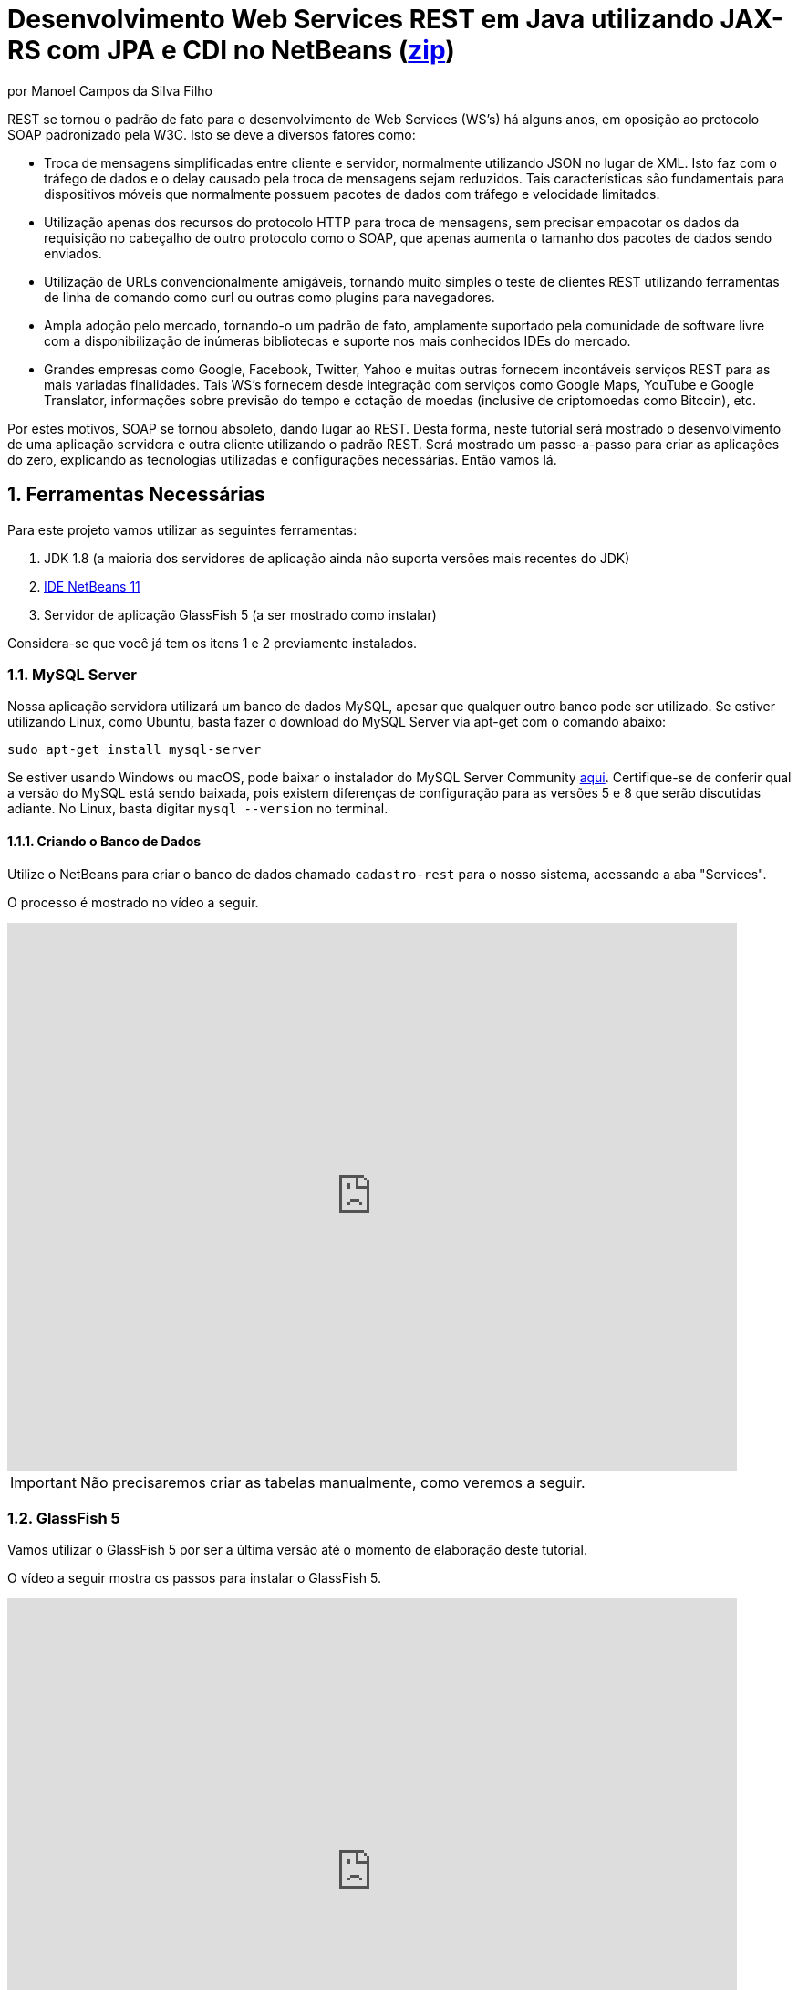 :source-highlighter: highlightjs
:imagesdir: images
:numbered:
:unsafe:
:icons: font
:allow-uri-read:

ifdef::env-github[]
:outfilesuffix: .adoc
:caution-caption: :fire:
:important-caption: :exclamation:
:note-caption: :paperclip:
:tip-caption: :bulb:
:warning-caption: :warning:
endif::[]

ifdef::env-github[]
IMPORTANT: ACESSE O TUTORIAL ONLINE http://manoelcampos.com/sd-webservices/4.4-ws-rest-cadastro/[NESTE LINK]. **O ACESSO DIRETAMENTE PELO GITHUB NÃO PERMITE A EXIBIÇÃO DE VÍDEOS.**
endif::[]

= Desenvolvimento Web Services REST em Java utilizando JAX-RS com JPA e CDI no NetBeans (link:https://kinolien.github.io/gitzip/?download=/manoelcampos/sd-webservices/tree/master/4.4-ws-rest-cadastro[zip])
por Manoel Campos da Silva Filho

REST se tornou o padrão de fato para o desenvolvimento de Web Services (WS's) há alguns anos, em oposição ao protocolo SOAP padronizado pela W3C.
Isto se deve a diversos fatores como:

- Troca de mensagens simplificadas entre cliente e servidor, normalmente utilizando JSON no lugar de XML. Isto faz com o tráfego de dados e o delay causado pela troca de mensagens sejam reduzidos. Tais características são fundamentais para dispositivos móveis que normalmente possuem pacotes de dados com tráfego e velocidade limitados.
- Utilização apenas dos recursos do protocolo HTTP para troca de mensagens, sem precisar empacotar os dados da requisição no cabeçalho de outro protocolo como o SOAP, que apenas aumenta o tamanho dos pacotes de dados sendo enviados.
- Utilização de URLs convencionalmente amigáveis, tornando muito simples o teste de clientes REST utilizando ferramentas de linha de comando como curl ou outras como plugins para navegadores.
- Ampla adoção pelo mercado, tornando-o um padrão de fato, amplamente suportado pela comunidade de software livre com a disponibilização de inúmeras bibliotecas e suporte nos mais conhecidos IDEs do mercado.
- Grandes empresas como Google, Facebook, Twitter, Yahoo e muitas outras fornecem incontáveis serviços REST para as mais variadas finalidades. Tais WS's fornecem desde integração com serviços como Google Maps, YouTube e Google Translator, informações sobre previsão do tempo e cotação de moedas (inclusive de criptomoedas como Bitcoin), etc.

Por estes motivos, SOAP se tornou absoleto, dando lugar ao REST. Desta forma, neste tutorial será mostrado o desenvolvimento de uma aplicação servidora e outra cliente utilizando o padrão REST. Será mostrado um passo-a-passo para criar as aplicações do zero, explicando as tecnologias utilizadas e configurações necessárias. Então vamos lá.

== Ferramentas Necessárias

Para este projeto vamos utilizar as seguintes ferramentas:

. JDK 1.8 (a maioria dos servidores de aplicação ainda não suporta versões mais recentes do JDK)
. http://netbeans.apache.org[IDE NetBeans 11]
. Servidor de aplicação GlassFish 5 (a ser mostrado como instalar)

Considera-se que você já tem os itens 1 e 2 previamente instalados.

=== MySQL Server

Nossa aplicação servidora utilizará um banco de dados MySQL, apesar que qualquer outro banco pode ser utilizado. Se estiver utilizando Linux, como Ubuntu, basta fazer o download do MySQL Server via apt-get com o comando abaixo:

[source,bash]
----
sudo apt-get install mysql-server
----

Se estiver usando Windows ou macOS, pode baixar o instalador do
MySQL Server Community https://dev.mysql.com/downloads/mysql/[aqui].
Certifique-se de conferir qual a versão do MySQL está sendo baixada,
pois existem diferenças de configuração para as versões 5 e 8 que serão discutidas adiante.
No Linux, basta digitar `mysql --version` no terminal.

==== Criando o Banco de Dados

Utilize o NetBeans para criar o banco de dados chamado `cadastro-rest` para o nosso sistema, acessando a aba "Services".

ifdef::env-github[]
O processo é mostrado neste https://youtu.be/g0R11_1Fv1I[vídeo].
endif::[]

ifndef::env-github[]
O processo é mostrado no vídeo a seguir.

video::g0R11_1Fv1I[youtube, 800, 600]
endif::[]

IMPORTANT: Não precisaremos criar as tabelas manualmente, como veremos a seguir.

=== GlassFish 5

Vamos utilizar o GlassFish 5 por ser a última versão até o momento de elaboração deste tutorial. 

ifdef::env-github[]
Este https://youtu.be/_Af4RK9UvRw[vídeo] mostra os passos para instalar o GlassFish 5 .
endif::[]

ifndef::env-github[]
O vídeo a seguir mostra os passos para instalar o GlassFish 5.

video::_Af4RK9UvRw[youtube, 800, 600]
endif::[]

Como vamos usar o MySQL como banco de dados, precisaremos do MySQL Connector J, driver JBDC do MySQL (que vai ser utilizado internamente para acesso ao BD). Baixe o driver no https://dev.mysql.com/downloads/connector/j/[site oficial].

Após descompactar o driver, o único arquivo que nos interessa é o `mysql-connector-java-X.X.X-bin.jar` (onde X.X.X é a versão do driver). Copie tal arquivo para a pasta `glassfish5/glassfish/domains/domain1/lib` (considerando que `glassfish5` é a pasta onde descompactou o GlassFish). As bibliotecas colocadas em tal pasta serão carregadas automaticamente pelo GlassFish.

== Estrutura do projeto

Utilizaremos o https://pt.wikipedia.org/wiki/Hibernate[Hibernate] como framework de https://pt.wikipedia.org/wiki/Mapeamento_objeto-relacional[mapeamento objeto relacional (Object Relational Mapping - ORM)], que é uma implementação da especificação https://pt.wikipedia.org/wiki/Java_Persistence_API[JPA]. Ele nos permite "esquecer" os detalhes de BDs relacionais (como SQL, Primary Keys (PKs), Foreign Keys (FKs), criação de tabelas, etc) e assim podermos trabalhar exclusivamente em um modelo orientado a objetos, mesmo para manipulação dos dados no banco.

A especificação http://cdi-spec.org[Context and Dependency Injection (CDI)] permite que objetos sejam injetados (ou seja, criados automaticamente) onde precisarmos. Tal especificação é implementada por padrão em servidores de aplicação como o GlassFish ou WildFly. 

CDI permite diminuir o acoplamento de um software, ou seja, reduz o nível de dependência do nosso projeto. Por exemplo, a partir do momento que utilizamos a especificação JPA como camada de persistência (para salvarmos os dados em algum lugar, neste caso em um BD), se instanciarmos diretamente no nosso código objetos JPA para fazer tais operações, estamos aumentando o nível de dependência do nosso projeto, tornando ele fortemente dependente da JPA. Se precisamos, por exemplo, persistir certos objetos em outro repositório, como em arquivos no disco, precisaríamos instanciar explicitamente objetos diferentes para realizar tal tarefa. 

Com CDI, podemos simplesmente declarar um objeto e indicar que queremos que uma instância de tal objeto seja injetada automaticamente quando tal objeto precisar ser usado. Com isto, podemos ter um arquivo de configuração separado que define qual instância será injetada quando um objeto de um determinado tipo for solicitado. Se precisarmos mudar o tipo de objeto (como objetos que usam JPA para persistir dados em um BD por objetos que simplesmente salvam dados em um arquivo), podemos alterar isso em apenas um lugar do código. Observe que utilizei o termo "tipo" e não "classe", uma vez que este tipo pode ser tanto uma classe quanto uma interface, sendo interfaces comumente mais utilizadas.

O CDI também nos livra de termos que utilizar o operador `new` sempre que precisarmos usar um deteminado objeto.

== O projeto

O projeto que desenvolveremos será bem simples. O diagrama de classe abaixo mostra que teremos apenas duas classes de negócio `Usuario` e `Cidade`. O servidor disponibilizará um cadastro de usuários por meio de um Web Service REST. A classe `Usuario` tem apenas dados básicos e mais um atributo que indica a cidade onde ele mora. 

Existe uma interface `Cadastro` que será implementada por todas as classes que representarem tabelas no BD. Tal interface apenas define  um getter e setter para um atributo `id` que cada classe de negócio terá. Assim, estamos definindo que todas essas classes devem ter um atributo `id`, que será bastante útil posteriormente.

image::class-diagram.jpg[title=Diagrama das Classes de Negócio]

== Iniciando o Desenvolvimento

Vamos criar um projeto Maven de uma Web Application no NetBeans, como mostra a animação abaixo.

image::create-project.gif[]

O campo `groupId` na penúltima tela de criação do projeto foi preenchido com `com.manoelcampos` indicando um nome de domínio invertido para identificar a empresa ou pessoa que desenvolveu o projeto. Caso você tenha um domínio, pode utilizar. Caso não tenho, pode inventar um ou usar qualquer nome que desejar. O campo `package` é automaticamente formado pela junção do `groupId` com o nome dado para o projeto no primeiro campo.

Se nunca utilizou Maven antes, esta é uma ferramenta para gerenciamento de dependências no seu projeto, permitindo baixar as dependências indicadas automaticamente. Não confunda com o CDI que usaremos para injeção de dependências. No Maven dizemos quais bibliotecas nosso projeto precisa. Usando CDI, dizemos quais objetos devem ser injetados (automaticamente instanciados) quando precisarmos deles.

=== Criando as classes de negócio

Agora vamos criar as classes `Usuario` e `Cidade`. Primeiro vamos criar a classe `Usuario` dentro de um subpacote chamado `model`, onde colocaremos todas as classes de negócio (que representam o modelo do negócio).

image::create-business-class.gif[]

Veja que apenas adicionamos `.model` ao final do nome do pacote ao criar a classe. Agora crie a classe `Cidade` dentro deste pacote `model`. 

Como tais classes representarão tabelas no BD, cada uma delas deve ter um atributo `id` (neste caso, este id representa uma chave primária simples). Para isso, vamos criar uma interface chamada `Cadastro` que define métodos getter e setter para este atributo de tais classes. Tal interface ficará no mesmo pacote das classes e terá o seguinte código:

[source, java]
----
public interface Cadastro {
    long getId();
    void setId(long id);
}
----

Vamos então indicar que nossas classes `Usuario` e `Cidade` implementam tal interface.

image::implement-interface-methods.gif[]

Como estas classes agora precisam implementar os métodos na interface, podemos usar o NetBeans para incluir o corpo dos métodos pra nós, como mostrado acima. Faça o mesmo para as duas classes de negócio.

Nossa classe `Usuario` terá apenas os atributos abaixo, com os respectivos getters e setters. 

[source, java]
----
    private long id;
    private String nome;
    private String cpf;

    @ManyToOne
    private Cidade cidade;
----

Observe que na classe `Usuario` temos um atributo do tipo `Cidade`. Isto representa um relacionamento entre as duas classes. Neste caso, a cardinalidade da associação entre `Usuario` e `Cidade` (nesta direção) é n..1, ou seja, muitos usuários são de uma mesma cidade. Para representar tal associação precisamos usar a anotação `@ManyToOne` no atributo. Desta forma, no banco de dados será criada uma chave estrangeira dentro da tabela `Usuario` para armazenar o id da `Cidade`. 

Podemos usar o NetBeans para criar tais métodos para gente. Temos apenas que apagar o código gerado para os métodos `getId()` e `setId()` e definir o código apropriado.

image::encapsulating-fields.gif[]

Faça o mesmo para a classe `Cidade`, definindo os atributos abaixo:

[source, java]
----
    private long id;
    private String nome;
    private String uf;
----

=== Utilizando a JPA para acesso ao Banco de Dados

Como falado, a JPA é uma especificação Java que provê uma forma padrão para a implementação de frameworks de ORM como o Hibernate. Assim, se usarmos JPA, podemos trocar o framework por qualquer outro que implementa tal especificação, sem precisarmos alterar nosso código fonte (apenas configurações serão necessárias).

Para usarmos a JPA, e posteriormente o Hibernate em segundo plano, para fazer toda a comunicação com o BD, precisamos indicar quais classes representam tabelas no BD. Nossas classes de negócio `Usuario` e `Cidade` serão as únicas a serem mapeadas para tabelas no banco (por isso chama-se mapeamento objeto-relacional, pois mapeia-se objetos para um BD relacional como o MySQL).

Para indicarmos que uma classe será mapeada, precisamos marcá-la com a anotação `@Entity` da JPA, definindo a classe como uma entidade (uma tabela no BD). Tal anotação precisa ser colocada imediatamente antes da declaração da classe. Após incluí-la, precisaremos importar tal anotação. Novamente podemos usar o NetBeans para isso, clicando na lâmpada que aparece no lado esquerdo da linha, como mostrado abaixo.

image::define-entity.gif[]

Observe que após salvarmos, é apresentado um erro na linha da declaração da classe. Passando o mouse no erro destacado em vermelho, podemos ver que está sendo indicado que não há nenhum atributo `ID` para a entidade. Podemos clicar na lâmpada e usar o NetBeans para definir um `ID`, como mostra a animação acima. 

Já temos um atributo que chamamos de `id` e que representa a identificação única de cada objeto da classe (ou seja, a PK na tabela do BD). Assim, apenas indicamos que queremos usar um campo existente como `ID` e então selecionamos o campo chamado `id`. Com isto, uma anotação `@Id` é colocada no campo.

Para indicarmos que desejamos que o valor deste campo seja gerado automaticamente no BD (para que ele seja definido como autoincrement no MySQL), vamos adicionar a anotação `@GeneretedValue`, indicando que a estatégia para geração do valor do campo será `IDENTITY`. O atributo `id` deve ficar como abaixo. 

[source, java]
----
    @Id
    @GeneratedValue(strategy = GenerationType.IDENTITY)
    private long id;
----

As classes anotadas com `@Entity` (que a partir de agora, por simplificação chamaremos apenas de Entity) devem implementar a interface `Serializable`, indicando que objetos de tais classes podem ser persistidos (salvos). Também podemos usar o NetBeans para fazer essa modificação para nós.

image::implement-serializable.gif[]

O mesmo processo de definir uma entidade, um `ID` e implementar `Serializable` deve ser aplicado para todas as classes de negócio.

=== Definindo uma Persistence Unit (PU)

Projetos utilizando JPA precisam conter uma Persistence Unit (PU), que é uma arquivo chamado `persistence.xml` definindo as configurações para acesso ao BD, controle de transações, provedor de persistência a ser utilizado e outras configurações. Ele é o arquivo de configuração da JPA.

Uma vez que já temos algumas Entities no nosso projeto, podemos facilmente adicionar uma PU utilizando o NetBeans,
como mostra este link:https://youtu.be/7y\--ODvjdjQ[vídeo].

video::7y--ODvjdjQ[youtube, 800, 600]

No vídeo acima, definimos o nome da PU como `default` (um nome mais simples que o sugerido pelo NetBeans). Como teremos apenas uma PU no nosso projeto (para acessar um único BD), não precisaremos nos preocupar com este nome. Escolhemos o Persistence Provider como Hibernate (JPA 2.1), indicando que o Hibernate será a implementação da JPA que utilizaremos. No campo Data Source devemos escolher ou configurar uma conexão com o BD. Um Data Source (DS) é uma fábrica de conexões com o BD. 

Temos então que criar primeiro um DS. Chamamos tal DataSource de "cadastro-rest-ds" e selecionamos a conexão com o BD (configurada quando criamos o banco "cadastro-rest"). O nome do DS é utilizado na PU para poder instanciar uma conexão com o banco. Após abrir o arquivo `persistence.xml` (que representa as configurações da PU), o NetBeans mostra um editor gráfico para tal arquivo.

image::persistence-unit.png[]

Alguns pontos importantes são:

- *Persistence Provider*: definimos que desejamos usar Hibernate (como dito antes), como implementação da JPA. 
- *Use Java Transaction APIs*: esta opção indica que nossa aplicação usará a JTA. Esta é uma API implementada por servidores de aplicação como o GlassFish, para prover controle automático de transações para nossa aplicação. Isto quer dizer que não teremos que nos preocupar em abrir, cancelar ou confirmar transações no BD. Tudo isso será feito automaticamente pelo GlassFish.
- *Table Generation Strategy*: está como "Create" para permitir que, ao rodar a aplicação, as tabelas sejam criadas no BD automaticamente. Depois que elas tiverem sido criadas, podemos alterar para "None". A opção "Drop and Create" só é interessante se não houver dados que desejamos manter no banco. Assim, sempre que exercutarmos a aplicação, as tabelas serão apagadas e recriadas.

Há apenas alguns detalhes que precisamos observar. Se clicarmos no botão "Source" na parte superior do arquivo, podemos visualizar todo o código XML gerado. Quando escolhemos o Hibernate, o valor da tag `<provider>` foi definido como `org.hibernate.ejb.HibernatePersistence`, porém, tal provider está obsoleto nas versões atuais do Hibernate e deve ser trocado para `org.hibernate.jpa.HibernatePersistenceProvider`.

O provider representa o nome qualificado (incluindo o nome do pacote) da classe que é capaz de criar objetos `EntityManagerFactory` e a estrutura de tabelas no BD. Um `EntityManagerFactory` é uma fábrica de objetos `EntityManager`. Um `EntityManager` (EM), por sua vez, é responsável por gerenciar o ciclo de vida das entidades como `Usuario` e `Cidade` no nosso sistema. Um EM permite, por exemplo, buscar, incluir, alterar e excluir objetos do BD.     

Por fim, como indicamos que desejamos usar a JTA, da mesma forma que precisamos indicar qual era a classe que implementa o Persistence Provider, precisamos indicar qual a classe que implementa a JTA Platform, responsável por gerenciar as transações no BD.

Como estamos utilizando GlassFish, precisamos adicionar na tag `<properties>` a seguinte propriedade:

[source, xml]
----
<property name="hibernate.transaction.jta.platform" value="org.hibernate.service.jta.platform.internal.SunOneJtaPlatform"/>
----

Esta é a classe do GlassFish que implementa a JTA Platform.

=== Configurando o CDI

Para permitir o uso de CDI, até o JavaEE 6 era obrigatória a existência de um arquivo chamado `beans.xml`. A partir do JavaEE 7 tal arquivo não é obrigatório, mas podemos criá-lo se quisermos adicionar algumas configurações para o CDI.

Pelo menu `File >> New File` do NetBeans, podemos digitar `beans.xml` na janela de pesquisa para criar o arquivo. O arquivo possui um atributo chamado `bean-discovery-mode` que é definido com valor igual a `annotated`.

Isto indica que só podemos injetar objetos que estejam marcados com alguma anotação que define o escopo dos objetos a serem injetados. Algumas anotações de escopo disponibilizadas pelo CDI, que controlam o ciclo de vida de objetos, são o `@ApplicationScoped` e `@RequestScoped`. Um objeto marcado com `@ApplicationScoped` será criado quando requisitado e só será destruído quando a aplicação for finalizada. Um objeto marcado com `@RequestScoped` será criado sempre que for requisitado e será destruído ao final da requisição. Se não marcarmos um objeto com nenhum anotação de escopo, seu escopo é `@Dependent`, que indica que seu ciclo de vida depende do ciclo de vida do objeto onde ele foi criado.

Para não sermos obrigados a anotar todas as classes que desejamos criar objetos por injeção e assim tornar mais fácil o uso de CDI, podemos alterar o valor do atributo para `all`. Assim, poderemos injetar objetos de qualquer classe que desejarmos.

IMPORTANT: Em aplicações com uma grande quantidade de classes, usar `bean-discovery-mode=all` pode causar https://weld.cdi-spec.org/news/2016/10/25/tip3-performance/[maior consumo de memória e maior tempo de inicialização].

=== Adicionando dependências Maven

O arquivo `pom.xml` (criando automaticamente quando criamos o projeto Maven) é onde indicamos quais são as dependências do nosso projeto. Como estamos utilizando o Hibernate, precisamos incluir as dependências a seguir dentro da tag `<dependencies>`:

[source, xml]
----
        <dependency>
            <groupId>org.hibernate.javax.persistence</groupId>
            <artifactId>hibernate-jpa-2.1-api</artifactId>
            <version>1.0.2.Final</version>
        </dependency>
        <dependency>
            <groupId>org.hibernate</groupId>
            <artifactId>hibernate-core</artifactId>
            <version>5.4.12.Final</version>
        </dependency>
        <dependency>
            <groupId>org.hibernate</groupId>
            <artifactId>hibernate-entitymanager</artifactId>
            <version>5.4.12.Final</version>
        </dependency>
----

O uso de CDI não nos dispensa de declarar as dependências do nosso projeto. O CDI também não vai reduzir o número de dependências. Nosso projeto continua dependendo daquilo que ele usa. O que o CDI garante é que seja fácil trocar a implementação de uma dependência por outra, sem precisar alterar o código, mas somente as configurações como acima.

Nosso projeto depende de uma implementação da JPA. Usaremos CDI para injetar objetos que implementam a especificação JPA. Neste caso, tais objetos são de classes implementadas pelo Hibernate, que é o chamado Persistence Provider. Se decidirmos trocar o Hibernate por outra implementação (como o EclipseLink), trocamos apenas as dependências e configurações no `persistence.xml` e o CDI se encarregará de injetar os objetos criados pelo provider (como o `EntityManager` discutido anteriormente).

=== Instanciando um EntityManager para manipular dados no BD

A classe `EntityManager`, como dito anteriormente, controla o ciclo de vida de Entities (classes de negócio anotadas com `@Entity`) e permite persistir tais objetos no BD. Para instanciar um `EntityManager` precisaríamos de um objeto `EntityManagerFactory` que é uma fábrica de `EntityManagers`. No entanto, usando CDI, podemos injetar `EntityManagers` automaticamente, sempre que seu uso for necessário, sem precisarmos recorrer a um `EntityManagerFactory`. 

Podemos injetar `EntityMangers` em classes que tenham o ciclo de vida controlado pelo servidor de aplicação. Para isso, precisaríamos declarar um objeto `EntityManager` e anotá-lo com `@PersistenceContext`. Porém, teríamos que utilizar esta anotação em todos os locais onde declarassemos tal objeto. Para não termos que fazer isso e centralizarmos o processo de injeção de qualquer `EntityManager` em um só lugar, vamos criar uma classe `Producers` dentro do pacote `com.manoelcampos.server.config`. A classe e o pacote podem ter qualquer nome que desejar. Esta classe representa um produtor (fábrica) de objetos e usará recursos do CDI para definir como determinados objetos mais complexos, como um `EntityManager`, devem ser criados. A classe deve ter o código apresentado a seguir:

[source, java]
----
package com.manoelcampos.server.config;

import javax.enterprise.inject.Produces;
import javax.persistence.EntityManager;
import javax.persistence.PersistenceContext;

public class Producers {
    @Produces 
    @PersistenceContext
    private EntityManager em;
}
----

O código acima declara um `EntityManager` (EM) e o anota com `@PersistenceContext`. Assim, o EM será gerenciado pelo servidor de aplicação (que é chamado de https://eclipse-ee4j.github.io/jakartaee-tutorial/persistence-intro004.html#BNBQZ[Container-managed EntityManager]) e automaticamente injetado quando requisitado, utilizando as configurações definidas no `persistence.xml`. Como temos apenas uma Persistence Unit (PU) dentro de tal arquivo, não precisamos nos preocupar em definir o nome de tal PU ao anotar o `EntityManager`. Mas se quisessemos explicitar o nome da PU (que não é recomendável, pois este pode ser renomeado no arquivo xml), poderíamos alterar a anotação para `@PersistenceContext(name = "default")`, onde `default` foi o nome que demos pra nossa PU. Mas isso só é aconsolhável se tivermos mais de uma PU no `persistence.xml`.

Observe que o EM também está anotado com `@Produces`. Isto quer dizer que sempre que precisarmos de um EM, uma instância será criada neste atributo `em` e retornado para o local onde foi solicitado.

=== Implementando o padrão DAO

Supondo que estamos desenvolvendo esta aplicação para um determinado cliente, nossas classes de negócio `Usuario` e `Cidade` são classes específicas do negócio do cliente. O EM disponibiliza métodos para persistir objetos no BD. Assim, para incluir, alterar ou excluir um objeto no BD, precisamos chamar estes métodos do EM. 

Para não incluir tal código dentro das classes de negócio (que devem ter apenas código referente ao negócio do cliente), é comum a utilização do padrão https://pt.wikipedia.org/wiki/Objeto_de_acesso_a_dados[Data Access Object (DAO)] para permitir a separação de conceitos (https://pt.wikipedia.org/wiki/Separação_de_conceitos[Separation of Concerns, SoC]). A SoC evita misturar código de um determinado nível de abstração com outros de outro nível. As classes de negócio como `Usuario` podem ter código para validar o CPF, enquanto operações de BD não estão relacionadas com o negócio e assim devem ser mantidas separadas.

Para implementar o padrão DAO, precisaríamos criar uma classe DAO para cada classe de negócio. Assim, teríamos uma classe `UsuarioDAO` e `CidadeDAO`. Como um DAO proverá métodos para manipular dados no BD, como `salvar` e `remover`, tais métodos acabam ficando duplicados entre os DAOs. Para evitar isso, podemos criar um DAO genérico que funciona para qualquer classe de negócio. Isto pode ter suas desvantagens, mas não vamos discutí-las nesse artigo.

Primeiro, vamos definir uma interface chamada DAO, dentro do pacote `com.manoelcampos.server.dao`.

[source, java]
----
package com.manoelcampos.server.dao;

import com.manoelcampos.server.model.Cadastro;

public interface DAO<T extends Cadastro> {
    T findById(long id);
    T findByField(String fieldName, Object value);
    boolean delete(T entity);
    boolean delete(long id);
    long save(T entity);
}
----

Tal interface define métodos para:

- localizar um objeto no BD a partir do seu id: `findById()`;
- localizar por um campo específico: `findByField()`;
- remover: `delete(T entity)` e `delte(long id)`;
- e salvar um objeto no BD e retornar o id gerado: `save()`. 

A interface usa https://www.devmedia.com.br/usando-generics-em-java/28981[Generics] para permitir indicar qual o tipo de objeto de negócio (que implementa a interface `Cadastro`) um DAO trabalhará. Assim, quando mandarmos localizar um `Usuario` utilizando seu id, teremos como retorno um objeto `Usuario` e não um objeto genérico como `Object`. Generics é um assunto bem extenso que está fora do escopo deste artigo.

Agora que definimos uma interface padrão para nossos DAOs, vamos criar uma classe que utilizará JPA para implementar tal interface. Definir a interface e criar uma classe que a implementa é muito útil se desejarmos criar outras formas de persistência para nossos objetos de negócio. Por exemplo, poderíamos desejar persistir os objetos em um BD usando JPA e também em arquivos, utilizando o recurso de serialização do Java. Para isso, poderíamos ter classes DAO implementando diferentes mecanismos de persistência de dados.

Assim, crie a classe `JpaDAO` no pacote `com.manoelcampos.server.dao` como abaixo. Ela usa um `EntityManager` para persistir um objeto de negócio no BD. O tipo de objeto de negócio é definido utilizando Generics, como feito na interface `DAO`.

[source, java]
----
package com.manoelcampos.server.dao;

import com.manoelcampos.server.model.Cadastro;
import javax.persistence.EntityManager;
import javax.persistence.Query;
import javax.persistence.TypedQuery;

public class JpaDAO<T extends Cadastro> implements DAO<T> {
    private final EntityManager em;
    private final Class<T> classe;
    
    public JpaDAO(EntityManager em, Class<T> classe){
        this.em = em;
        this.classe = classe;
    }

    @Override
    public T findById(long id) {
        return em.find(classe, id);
    }

    @Override
    public boolean delete(T entity) {
        em.remove(entity);
        return true;
    }

    @Override
    public boolean delete(long id) {
        T entity = findById(id);
        return delete(entity);
    }

    @Override
    public long save(T entity) {
        if(entity.getId() > 0)
            em.merge(entity);
        else em.persist(entity);
        
        return entity.getId();
    }

    @Override
    public T findByField(String fieldName, Object value) {
        final String jpql = "select o from " + classe.getSimpleName() + " o " +
                            " where o." + fieldName + " = :" + fieldName;
        TypedQuery<T> query = em.createQuery(jpql, classe);
        query.setParameter(fieldName, value);
        return query.getSingleResult();
    }
}
----

Como pode ser observado acima, os métodos para fazer a manipulação dos dados no BD são extremamente simples. 
Alguns métodos merecem maiores esclarecimentos:

- o método `save()` pode tanto inserir ou alterar um objeto no BD. Assim, precisamos saber qual dessas duas operações deve ser realizada. Uma forma simplória (para não complicar as coisas aqui) de fazer isso é verificar se o objeto (parâmetro `entity`) possui um valor pro atributo `id`, ou seja, se tal atributo tem valor maior que zero. 
Neste caso, isto indica que o objeto já existe no BD e precisamos fazer um update chamando o método `em.merge(entity)`. Caso contrário, chamamos o `em.persist(entity)` pra incluir o objeto no BD.
- o método `delete()` possui duas versões: uma que recebe a entidade (objeto) a ser excluído e outra que recebe apenas o id do objeto. Na JPA, para excluir um objeto do banco, precisamos ter uma instância de tal objeto. Usando o método que recebe apenas o id, teremos que primeiro localizar o objeto no banco e então excluir tal objeto. Como no serviço REST o mais fácil é passarmos apenas o id do objeto a ser excluído, é mais simples usar a versão do método que recebe apenas o id.

Já a instanciação de um `JpaDAO` não é tão simples assim. Para criar tal objeto é preciso passar dois parâmetros para o construtor. Sempre que precisarmos instanciar um `JpaDAO`, precisaremos passar estes parâmetros. É nesses casos em que a injeção de dependências tem mais valor.

Quando usamos injeção de dependência com CDI, objetos podem ser criados automaticamente, desde que eles tenham um construtor padrão. Como a classe `JpaDAO` (que é a única implementação da interface `DAO`) não possui um construtor padrão, não podemos injetar objetos `DAO` diretamente. Precisamos criar um código adicional para indicar ao CDI como objetos `DAO` devem ser criados, até porque se tivessemos mais de uma implementação da interface `DAO`, o CDI não saberia qual classe concreta instanciar para injetar um objeto que implementa tal interface.

A grande vantagem é que, apesar de termos um trabalho adicional para informar ao CDI como criar DAOs, teremos que fazer isso em um único lugar, ao invés de ter que passar esses parâmetros para criar um DAO em todo lugar que declararmos um. Para fazer isso, vamos alterar a classe `Producers` como abaixo:

[source, java]
----
package com.manoelcampos.server.config;

import com.manoelcampos.server.dao.DAO;
import com.manoelcampos.server.dao.JpaDAO;
import com.manoelcampos.server.model.Cadastro;
import java.lang.reflect.ParameterizedType;
import javax.enterprise.inject.Produces;
import javax.enterprise.inject.spi.InjectionPoint;
import javax.persistence.EntityManager;
import javax.persistence.PersistenceContext;

public class Producers {
    @Produces 
    @PersistenceContext
    private EntityManager em;
    
    @Produces
    public <T extends Cadastro> DAO<T> getDao(InjectionPoint ip){
        ParameterizedType t = (ParameterizedType) ip.getType();
        Class classe = (Class) t.getActualTypeArguments()[0];
        return new JpaDAO(em, classe);
    }        
}
----

Neste caso, definimos um método anotado com `@Produces`. Isto é necessário pois o CDI não sabe como instanciar um `DAO`, uma vez que esta é uma classe que nós criamos. Por mais que um `EntityManager` seja ainda mais complexo de ser criado, o CDI já tem recursos para instanciar tais objetos pra nós.
O método `getDao` então será chamado automaticamente, toda vez que um objeto `DAO` anotado com `@Inject` precisar ser criado. Lembre que o `@Inject` indica que um objeto deve ser injetado alí.

O parâmetro `ip` que tal método recebe, conterá informações sobre o local onde foi solicitada a injeção do `DAO`. Para declarar um `DAO` (por exemplo, para manipular objetos `Usuario`) temos que escrever `@Inject DAO<Usuario> dao`. A classe entre < e > indica quais objetos de negócio o `DAO` manipulará. Este parâmetro `ip` conterá informações como qual tipo genérico (definido entre < e >) está associado ao `DAO`. Com isto, conseguimos obter a classe entre < e > e assim criar um `DAO` instanciando um objeto `JpaDAO` para manipular objetos de tal classe. Como tal objeto também requer um `EntityManager`, podemos simplesmente acessar o atributo `em` declarado dentro da própria classe `Producers`. Quando fizermos isso, um `EntityManager` será produzido e passado para o `JpaDAO` criado.

=== Configurando o Servidor REST

Para criarmos e executarmos nossos serviços REST, precisamos habilitar o uso de REST no projeto. Para isto, basta criar uma classe como `RestConfig` no pacote `com.manoelcampos.server.config` (o nome da classe e do pacote podem ser qualquer um). Tal classe deve extender `javax.ws.rs.core.Application` e deve ser anotada com `@javax.ws.rs.ApplicationPath("api")`, onde `api` pode ser qualquer nome que indica a raiz a partir da qual os seviços REST estarão disponíveis. Tal classe não precisa ter métodos, construtor nem atributo algum, como mostrado abaixo.

[source, java]
----
package com.manoelcampos.server.config;

import javax.ws.rs.core.Application;

@javax.ws.rs.ApplicationPath("api")
public class RestConfig extends Application {

}
----

Uma vez que estamos rodando o GlassFish localmente e que nosso projeto chama `server`, a URL para acessar a aplicação seria http://localhost:8080/server/. 

Ao executar o projeto, uma página como http://localhost:8080/server/ será acessada. A API REST estará disponível a partir de outro diretório, como especificado na anotação `@javax.ws.rs.ApplicationPath`. Neste caso, a URL base para acesso aos recursos será http://localhost:8080/server/api. Mas não adianta tentar acessar tal URL, pois ela por si só não funciona: precisamos implementar nosso primeiro serviço que vai ser acessar a partir de um caminho adicional depois de tal URL.

=== Implementando o Servidor REST

O serviço REST que vamos implementar vai fornecer as famosas operações CRUD (Create, Read, Update e Delete)
que permite inserir (Criar), obter (Ler), alterar (Atualizar) e deletar registros de uma tabela de um BD.
Como pode ser visto link:../webservices.pptx[nesta apresentação], em serviços REST, tais métodos CRUD devem ser associados a determinados métodos HTTP. A tabela abaixo a associação entre verbos HTTP, operações CRUD e comandos SQL.

|===
|*Verbo (Método) HTTP* |*Operação CRUD* |*Comando SQL*
|POST                  |**C**reate      | insert
|GET                   |**R**ead        | select
|PUT                   |**U**pdate      | update
|DELETE                |**D**elete      | delete
|===

Assim, para cada método a ser implementado na classe do serviço em Java, precisamos indicar qual o verbo HTTP que deve ser usado para acessar o método remotamente.

==== Criando a classe do primeiro serviço REST

Toda a infraestrutura da nossa aplicação está pronta. Agora, vamos criar nosso Web Service (WS) REST. Tal WS disponibilizará operações para manipular usuários no BD, assim como as operações definidas no `DAO`. Web Services REST são acessados normalmente por meio de URLs amigáveis. Cada URL permite realizar operações sobre um determindao recurso, por meio de requisições utilizando os verbos do protocolo HTTP. Cada uma destas URLs é chamada de _endpoints_, que no código Java representam métodos a serem acessados remotamente por meio de requisições HTTP. 

Na terminologia REST, um recurso pode ser um arquivo qualquer, uma imagem, dados obtidos de uma tabela em um BD (como é o nosso caso), etc. Assim, para podermos disponibilizar as operações do `DAO` para objetos `Usuario`, precisamos criar uma classe `UsuarioResource` no pacote `com.manoelcampos.server.rest`, como abaixo.

[source, java]
----
package com.manoelcampos.server.rest;

import com.manoelcampos.server.dao.DAO;
import com.manoelcampos.server.model.Usuario;
import javax.inject.Inject;
import javax.ws.rs.GET;
import javax.ws.rs.Path;
import javax.ws.rs.PathParam;
import javax.ws.rs.Produces;
import javax.ws.rs.core.MediaType;

@Path("/usuario")
public class UsuarioResource {
    @Inject 
    private DAO<Usuario> dao;
    
    @GET
    @Path("{id}")
    @Produces(MediaType.APPLICATION_JSON)
    public Usuario findById(@PathParam("id") long id) {
        return dao.findById(id);
    }
}
----

Para publicar tal classe como um recurso acessível via HTTP, precisamos incluir a anotação `@Path` antes da declaração da classe e indicar o caminho que será utilizado para acessar tal recurso por meio de uma URL. Neste caso, indicamos que um recurso `Usuario` poderá ser acessado a partir do caminho `/usuario`. O acesso ao recurso só acontece quando um determinado método da classe é executado. Cada método então define um caminho adicional a partir de `/usuario` que permitirá que o método seja chamado por uma requisição HTTP. No caso do método `findById` (que possui o mesmo nome que no `DAO`), ele será acessado a partir de `/usuario/{id}`, onde `{id}` representa o id do usuário que deseja-se obter. 

[IMPORTANT]
====
A URL para acesso a um determinado método é formada pela:

- URL base da aplicação, normalmente http://localhost:8080/NomeDaAplicacao
- mais o caminho (`@Path`) base do serviço REST, definido na classe `RestConfig` como `api`
- mais o caminho da classe do serviço
- mais o caminho do método a ser acessado

Assim, a URL completa para acesso ao método `findById()` da classe `UsuarioResource` seria algo como http://localhost:8080/server/api/usuario/{id}, onde {id} deve ser substituído pelo id do usuário que deseja-se obter.
====

Observe que o método `findById` possui um parâmetro id. Quando utilizamos a anotação `@Path` para indicar qual o caminho a ser utilizado para acessar tal método via HTTP, definimos o nome como `{id}` (entre chaves), para indicar que `id` deve ser um valor a ser passado na URL após `/usuario`. Esta valor será passado automaticamente para o parâmetro id do método, uma vez que utilizamos a tag `@PathParam` para indicar isso. Note que no `@PathParam` não se usa chaves. Assim, se acessarmos uma URL terminada em `/usuario/1`, estamos querendo obter o usuário de id igual a 1. Assim, o valor para o parâmetro `id` é obtido a partir da URL e passado para o parâmetro id no método.

IMPORTANT: Certifique-se de incluir a anotação `@PathParam` correta, do pacote `javax.ws.rs`. Como existe uma anotação de mesmo nome no pacote `javax.websocket.server`, incluir esta vai causar o erro _"The request entity cannot be empty"_. Tal erro indica que o parâmetro anotado com a `@PathParam` incorreta não recebeu o valor passado pela URL (como especificado na anotação `@Path` do método `findById()`).

Este método está anotado com `@Produces`, para indicar que o retorno do método deve ser convertido para JSON.
Esta anotação não é a mesma `@Produces` vista anteriormente para o CDI. Apesar de ter o mesmo nome, a finalidade é outra.
A anotação `@Produces` do JAX-RS é usada para indicar que formato deve ser usado para converter os dados retornados por um método. Como o mais usual em serviços REST é o formato JSON, usamos tal anotação para que o JAX-RS faça a conversão do objeto usuário retornado pelo método `findById()` para JSON.
Assim, tenha certeza de importar a anotação `@Produces` do pacote `javax.ws.rs.Produces` e não a anotação do CDI.

Por fim, também anotamos o método `findById()` com `@GET` para indicar que este método só aceita requisições HTTP com o verbo GET. Se utilizarmos um verbo que o método não aceita, receberemos o erro _"405 Method Not Allowed_", ou seja "Erro HTTP 405: Método (Verbo) não Permitido".

==== Implementando método para inserir usuário

Definimos que o método `findById()` será acessado remotamente por meio do verbo GET do HTTP. Assim, estamos implementando a operação Read do CRUD. Como já temos o DAO implementando as operações CRUD, é bastante simples disponibilizar tais operações no nosso serviço REST. Vamos começar adicionando o método insert na classe `UsuarioResource`.

[source, java]
----
@POST
@Consumes(MediaType.APPLICATION_JSON)
public long insert(Usuario usuario) {
    return dao.save(usuario);
}
----

De acordo com a tabela mostrada anteriormente, para inserir um registro no banco (operação Create do CRUD), devemos usar o verbo POST do HTTP, anotando o método `insert()` com `@POST`. Neste caso, não incluímos uma anotação `@Path` pois não queremos que seja utilizado um caminho adicional, além do já existente `/usuario`, para inserir um usuário no banco. Se acessarmos tal URL por meio do verbo POST, o servidor REST entenderá que queremos chamar o método `insert()` mostrado acima.
Neste caso, como vamos passar um usuário a ser inserido no banco, o parâmetro do `insert()` é um objeto da classe `Usuario` e não um id numérico. 

IMPORTANT: Tenha certeza de importar a anotação `@POST` correta, do pacote `javax.ws.rs`. Importando outra anotação que possa aparecer nas opções do IDE irá fazer com que o projeto não compile.

No caso de requisições POST, os dados passados não vão na URL (como no verbo GET). Assim, não usamos a anotação `@PathParam` no parâmetro do método e nem incluímos parâmetro algum na anotação `@Path`. Até porque, neste exemplo não quisemos definir um caminho adicional para acessar o método, logo, não precisamos da `@Path`.

Observe que anotamos o método `insert()` com `@Consumes` e não `@Produces`, pois este método consome (recebe) dados em formato JSON, no lugar de produzir (retornar) dados em JSON. Como o método está retornando um tipo primitivo (o id do usuário inserido), não precisamos converter o retorno para JSON. Assim, o método apenas consome JSON.

[TIP]
====
Uma dica fácil para saber qual anotação usar é: 

- quando o método recebe um objeto, ele vai consumir (`@Consumes`);
- quando retorna um objeto ele vai produzir (`@Produces`).
====

=== Executando a aplicação

Antes de acessar uma URL de um método de um serviço REST implementado, precisamos clicar no botão `Build` para compilar todo o projeto. Sempre que salvamos o projeto, as classes alteradas são compiladas e o projeto é reimplantado (_redeployed_) automaticamente. Normalmente, como fizemos inúmeras alterações no projeto e nunca executamos o mesmo, é aconselhável clicar no botão `Clean and Build` (Limpar e Construir) para apagar quaisquer versões anteriores das classes compiladas e implantar as novas. Muitos erros ocorrem quando fazemos alterações estruturais no projeto (como mudar nome de classes e métodos, remover métodos, mudar parâmetros, etc) e não usamos tal botão. Agora, podemos clicar no botão `Play` (F6) para executar o projeto. Sem isso, o WS REST não poderá ser acessadso.

Ao executar o projeto, uma página como http://localhost:8080/server/ será exibida, apenas pelo fato de um arquivo index.html ser criado automaticamente quando criamos o projeto. Então, esta página de fato não exibirá nada. A API REST estará disponível a partir de um caminho adicional. Já sabemos que a URL base dos serviços REST será http://localhost:8080/server/api/PathDeUmRecurso/PathDeUmMetodo. 

Então, para acessar o método `findById` do recurso `Usuario`, a URL completa seria algo como http://localhost:8080/server/api/usuario/1.

Se uma classe como a `RestConfig` (mostrada no início da seção) não foi criada, o NetBeans dará um aviso na linha da declaração de qualquer classe anotada com `@Path` e permitirá adicionar a classe de configuração automaticamente. Esta é uma forma simples de não precisarmos ter que lembrar como deve ser esta classe `RestConfig`. Apenas lembre que a classe não precisa ter método algum. 

Usando este assistente do NetBeans, ele adicionará código dentro de tal classe que de fato não funcionará (pelo menos não para as versões de bibliotecas e ferramentas utilizadas). Assim, se usar tal assistente para criar a classe, apague qualquer método e atributo adicionado. Lembre também de definir o nome pelo qual deseja acessar os recursos por meio de REST, dentro da anotação `@ApplicationPath()`. No nosso caso definimos o caminho como _"api"_. 

== Testando o serviço criado

Para testar o serviço REST, podemos desenvolver uma aplicação cliente em qualquer linguagem que desejarmos,
para qualquer plataforma (web, mobile, desktop). O projeto link:client[cliente] é um exemplo de uma aplicação
de linha de comando em Java que consome tal serviço.

Testar um método REST que usa o verbo HTTP GET é trivial: basta digitar a URL do método, passando os devidos parâmetros.
No entanto, quando um método usa outro verbo HTTP, não conseguimos testar desta forma.
Se você não quiser criar uma aplicação cliente apenas para testar o serviço, existem várias alternativas para isto.
A forma mais simples, que não requer instalação de nenhuma ferramenta adicional, é usando o 
site https://postwoman.io

=== Usando a ferramenta de linha de comando curl

O curl é uma ferramenta que já vem instalada na maioria das distribuições Linux.
Abaixo mostro como usar o comando curl no terminal para enviar uma requisição HTTP para diferentes métodos
publicados por um serviço REST (como o serviço de usuários desenvolvido aqui). 

|===
|*Método* |*Verbo HTTP* |*Comando curl completo*
|Inserir Usuário  |POST |curl -X POST -d '{"cpf": "99999999999", "nome": "João"}' -H "Content-Type: application/json" http://localhost:8080/server/api/usuario/
|Buscar Usuário  |GET |curl http://localhost:8080/server/api/usuario/1
|Alterar Usuário  |PUT |curl -X PUT -d '{"id": 1, "cpf": "11111111111", "nome": "Maria"}' -H "Content-Type: application/json" http://localhost:8080/server/api/usuario/
|Excluir Usuário  |DELETE |curl -X DELETE http://localhost:8080/server/api/usuario/1
|===

WARNING: Observe que ainda não implementamos os métodos para alterar e excluir usuários (verbos POST e PUT). *No caso da operação de inserir usuários, se tentar acessá-la, verá que ocorrerá um erro. Isto será explicado na próxima seção.*

Para operações POST e PUT, é comum passarmos no corpo da mensagem HTTP o conteúdo a ser enviado na requisição.
Nos exemplos acima, é passado um objeto `Usuario` em formato JSON. Neste caso, precisamos incluir o cabeçalho
`Content-Type` para indicar que estamos enviando um conteúdo em JSON na requisição HTTP.

IMPORTANT: Observe que ao enviar conteúdo JSON, é preciso usar aspas duplas ao redor do nome de atributos e valores. Todo o código JSON deve ser envolvido em aspas simples, não o contrário. Se as aspas forem invertidas, o servidor indicará que o JSON é inválido. 

=== Usando extensões para navegadores Web

Você também pode utilizar o próprio navegador para testar seus serviços REST. Assim, você terá uma interface web amigável e intuitiva, facilitando muito os testes. A seguir são exibidas opções para Firefox e Chrome.

- Para o Firefox você pode baixar o plugin https://addons.mozilla.org/pt-BR/firefox/addon/restclient/[RESTClient].
- Para o Google Chrome utilizo a excelente extensão https://chrome.google.com/webstore/detail/restlet-client-rest-api-t/aejoelaoggembcahagimdiliamlcdmfm/[Talend API Tester (antigo Restlet Client)]. 

A extensão _Talend API Tester_ tem um recurso extremamente útil de permitir criar projetos e salvar diferentes requisições HTTP
dentro deste projeto. Assim, podemos facilmente reenviar tais requisições sem ter que configurá-las novamente.
Muitas vezes, apenas alteramos valores de parâmetros e pronto. A imagem abaixo apresenta um exemplo de um projeto
criado em tal ferramenta.

image:restlet-client-chrome.png[]

Todos os dados usadas nos exemplos de envio de requisição utilizando o comando curl na seção anterior devem
ser utilizados para preencher os campos na tela da extensão que você estiver usando no seu navegador, incluindo:

- o verbo HTTP;
- o conteúdo do corpo da mensagem (como nos casos de POST e PUT)
e cabeçalho para indicar o formato de tal conteúdo (no nosso caso, JSON).

=== Testando o método de incluir usuário

Se você tentar acessar o método `insert()` da classe `UsuarioResource` para incluir um usuário, verá que ocorre a exceção _javax.persistence.TransactionRequiredException_, provavelmente sem apresentar nenhuma mensagem de erro. Tal exceção indica que tentamos executar uma operação que exigia uma transação, mas esta não foi aberta. Neste caso, estamos falando de transações de banco de dados. Como estamos usando JPA, para fazer alguma operação que altera dados no banco, precisamos: 

1. iniciar uma transação; 
2. executar a(s) operação(ões); 
3. se a(s) operação(ões) foi(foram) executada(s) com sucesso, devemos fazer um _commit_ na transação para efetivamente confirmar as alterações no banco;
4. se ocorrer algum erro ocorreu, devemos fazer um _rollback_ para desfazer qualquer operação que tenha sido feita depois que a transação foi iniciada.

Lembra que lá no início configuramos a tal da JTA (Java Transaction API)? Pois é, esta API permite que o servidor de aplicação (GlassFish no nosso caso) controle este ciclo de vida de transações apresentado acima. Assim, não temos que escrever código para definir tais passos. Com a JTA, podemos apenas usar uma simples anotação para indicar que queremos usar transações de banco de dados nas nossas classes de serviços REST e tudo funcionará automaticamente, feito mágica. Costumamos dizer que este tipo de recurso é *automágico* 🤣.

Então, para os métodos de inserção, alteração e exclusão funcionarem, podemos anotar a classe `UsuarioResource` com `@Transactional`.

=== Implementando método para alterar e excluir usuário

Por fim, vamos adicionar o código na classe `UsuarioResource` para os métodos de alteração e exclusão de usuários, como mostrado a seguir.
O código dispensa comentários, pois todos os detalhes já foram explicados na implementação dos métodos anteriores.

[source, java]
----
@PUT
@Consumes(MediaType.APPLICATION_JSON)
public boolean update(Usuario usuario) {
    //Se retornou um id maior que 0, é porque o usuário foi salvo no BD
    return dao.save(usuario) > 0;
}

@DELETE
@Path("{id}")
public boolean delete(@PathParam("id") long id) {
    return dao.delete(id);
}
----

Pronto, agora pode usar alguma das formas mostradas anteriormente para testar qualquer método do serviço REST implementado.
Espero que o tutorial tenha sido completo e esclarecedor.
Se encontrar algum erro, algo que ficou mal explicado ou que pode ser melhorado, basta criar uma nova issue https://github.com/manoelcampos/sd-webservices/issues[aqui].

== Download do código fonte

O código fonte do projeto pode ser baixado como zip link:https://kinolien.github.io/gitzip/?download=/manoelcampos/sd-webservices/tree/master/4.4-ws-rest-cadastro[aqui].